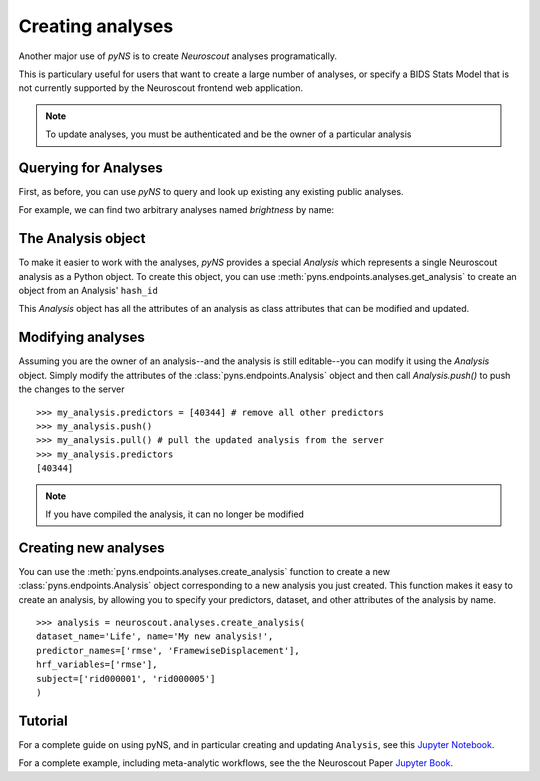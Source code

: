 Creating analyses
=================

Another major use of `pyNS` is to create `Neuroscout` analyses programatically.

This is particulary useful for users that want to create a large number of analyses, or specify a
BIDS Stats Model that is not currently supported by the Neuroscout frontend web application.

.. note::
   To update analyses, you must be authenticated and be the owner of a particular analysis

.. testsetup::

   from pyns import Neuroscout
   neuroscout = Neuroscout()
   my_analysis = neuroscout.analyses.get_analysis('52546')


----------------------
Querying for Analyses
----------------------

First, as before, you can use `pyNS` to query and look up existing any existing public analyses.

For example, we can find two arbitrary analyses named `brightness` by name:

.. doctest::

   >>> neuroscout.analyses.get(name='speech')[-1]
   {'dataset_id': 30, 'description': None, 'hash_id': '52546', 'modified_at': '2021-10-07T21:1', 'name': 'speech', 'nv_count': 0, 'status': 'PASSED', 'user': 'adelavega'}


----------------------
The Analysis object
----------------------

To make it easier to work with the analyses, `pyNS` provides a special `Analysis` which represents a single Neuroscout analysis
as a Python object. To create this object, you can use :meth:`pyns.endpoints.analyses.get_analysis` to create an object from an Analysis' ``hash_id``

This `Analysis` object has all the attributes of an analysis as class attributes that can be modified and updated.

.. doctest::

    >> my_analysis = neuroscout.analyses.get_analysis('52546')
    >> my_analysis.hash_id
    '52546'
    >> my_analysis.predictors
    [40344,
    40345,
    40346,
    40347,
    40348,
    40349,
    40995,
    40999,
    41003,
    41007,
    41011,
    41015,
    42227]
    >> my_analysis.user
    'adelavega'


----------------------
Modifying analyses
----------------------

Assuming you are the owner of an analysis--and the analysis is still editable--you can modify it using the `Analysis` object.
Simply modify the attributes of the :class:`pyns.endpoints.Analysis` object and then call `Analysis.push()` to push the changes to the server


::
    
   >>> my_analysis.predictors = [40344] # remove all other predictors
   >>> my_analysis.push()
   >>> my_analysis.pull() # pull the updated analysis from the server
   >>> my_analysis.predictors
   [40344]


.. note::
   If you have compiled the analysis, it can no longer be modified


----------------------
Creating new analyses
----------------------

You can use the :meth:`pyns.endpoints.analyses.create_analysis` function to create a new :class:`pyns.endpoints.Analysis` object corresponding to a new analysis you just created.
This function makes it easy to create an analysis, by allowing you to specify your predictors, dataset, and other attributes
of the analysis by name.

::

    >>> analysis = neuroscout.analyses.create_analysis(
    dataset_name='Life', name='My new analysis!',
    predictor_names=['rmse', 'FramewiseDisplacement'],
    hrf_variables=['rmse'], 
    subject=['rid000001', 'rid000005']
    )


--------
Tutorial
--------

For a complete guide on using pyNS, and in particular creating and updating ``Analysis``, see this `Jupyter Notebook <https://github.com/neuroscout/pyNS/blob/master/examples/Tutorial.ipynb>`_.

For a complete example, including meta-analytic workflows, see the the Neuroscout Paper `Jupyter Book <https://neuroscout.github.io/neuroscout-paper/intro.html>`_.
